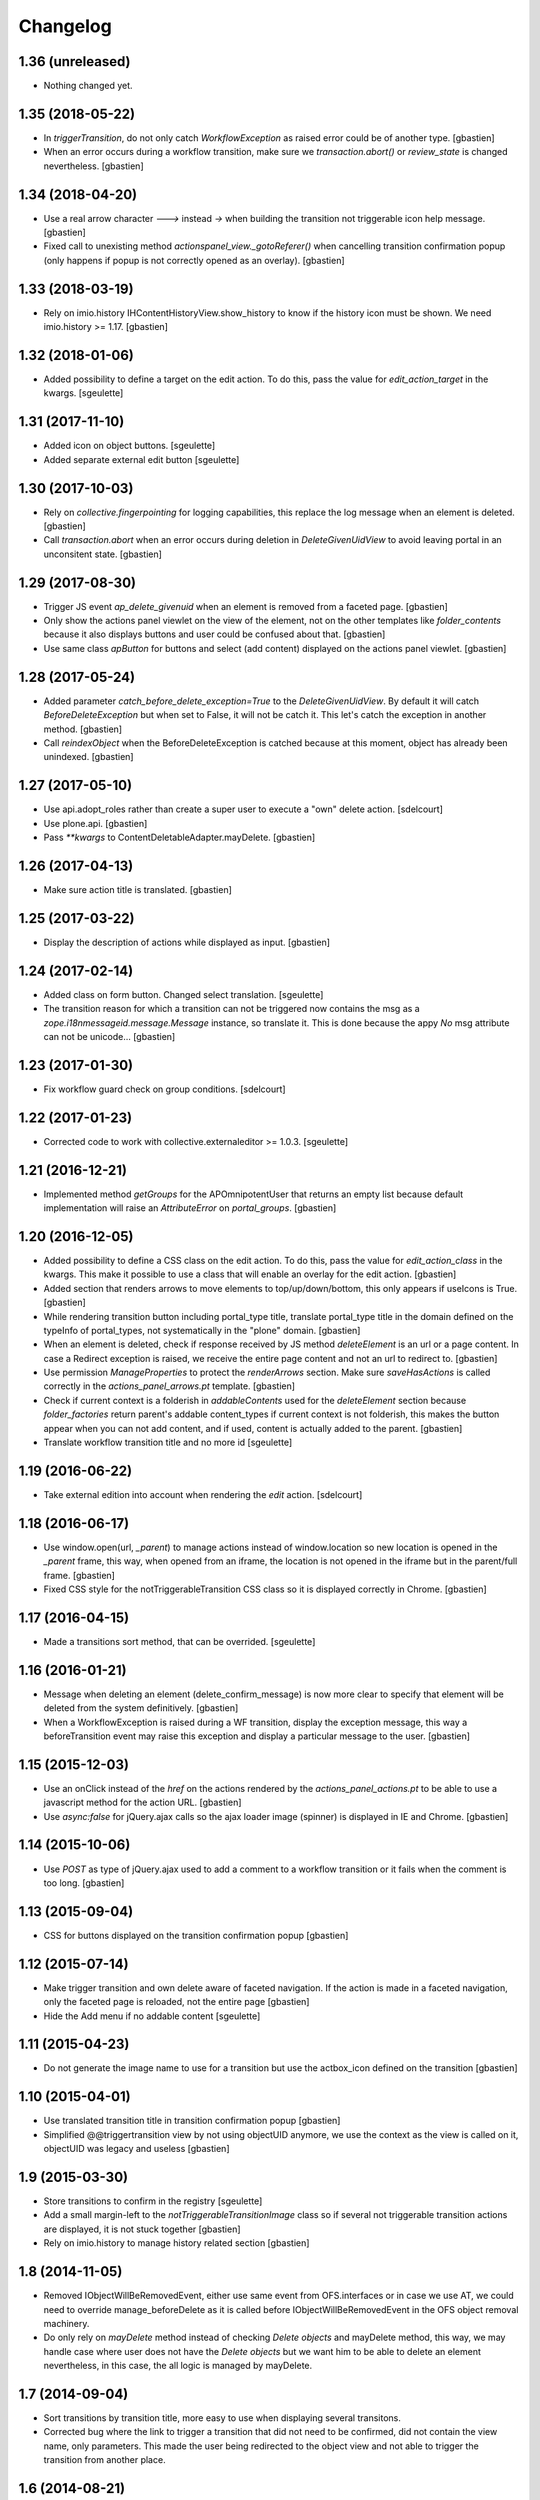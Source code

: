 Changelog
=========

1.36 (unreleased)
-----------------

- Nothing changed yet.


1.35 (2018-05-22)
-----------------

- In `triggerTransition`, do not only catch `WorkflowException` as raised error
  could be of another type.
  [gbastien]
- When an error occurs during a workflow transition, make sure we
  `transaction.abort()` or `review_state` is changed nevertheless.
  [gbastien]

1.34 (2018-04-20)
-----------------

- Use a real arrow character `🡒` instead `->` when building the transition not
  triggerable icon help message.
  [gbastien]
- Fixed call to unexisting method `actionspanel_view._gotoReferer()` when
  cancelling transition confirmation popup (only happens if popup is not
  correctly opened as an overlay).
  [gbastien]

1.33 (2018-03-19)
-----------------

- Rely on imio.history IHContentHistoryView.show_history to know if the history
  icon must be shown.  We need imio.history >= 1.17.
  [gbastien]

1.32 (2018-01-06)
-----------------

- Added possibility to define a target on the edit action. To do this,
  pass the value for `edit_action_target` in the kwargs.
  [sgeulette]

1.31 (2017-11-10)
-----------------

- Added icon on object buttons.
  [sgeulette]
- Added separate external edit button
  [sgeulette]

1.30 (2017-10-03)
-----------------

- Rely on `collective.fingerpointing` for logging capabilities, this replace the
  log message when an element is deleted.
  [gbastien]
- Call `transaction.abort` when an error occurs during deletion in
  `DeleteGivenUidView` to avoid leaving portal in an unconsitent state.
  [gbastien]

1.29 (2017-08-30)
-----------------

- Trigger JS event `ap_delete_givenuid` when an element is removed from a
  faceted page.
  [gbastien]
- Only show the actions panel viewlet on the view of the element, not on the
  other templates like `folder_contents` because it also displays buttons and
  user could be confused about that.
  [gbastien]
- Use same class `apButton` for buttons and select (add content) displayed on
  the actions panel viewlet.
  [gbastien]

1.28 (2017-05-24)
-----------------

- Added parameter `catch_before_delete_exception=True` to the
  `DeleteGivenUidView`.  By default it will catch `BeforeDeleteException`
  but when set to False, it will not be catch it.  This let's catch
  the exception in another method.
  [gbastien]
- Call `reindexObject` when the BeforeDeleteException is catched because at
  this moment, object has already been unindexed.
  [gbastien]

1.27 (2017-05-10)
-----------------

- Use api.adopt_roles rather than create a super user to execute a "own" delete
  action.
  [sdelcourt]
- Use plone.api.
  [gbastien]
- Pass `**kwargs` to ContentDeletableAdapter.mayDelete.
  [gbastien]

1.26 (2017-04-13)
-----------------

- Make sure action title is translated.
  [gbastien]

1.25 (2017-03-22)
-----------------

- Display the description of actions while displayed as input.
  [gbastien]

1.24 (2017-02-14)
-----------------

- Added class on form button.
  Changed select translation.
  [sgeulette]
- The transition reason for which a transition can not be triggered now contains
  the msg as a `zope.i18nmessageid.message.Message` instance, so translate it.
  This is done because the appy `No` msg attribute can not be unicode...
  [gbastien]

1.23 (2017-01-30)
-----------------

- Fix workflow guard check on group conditions.
  [sdelcourt]


1.22 (2017-01-23)
-----------------

- Corrected code to work with collective.externaleditor >= 1.0.3.
  [sgeulette]

1.21 (2016-12-21)
-----------------

- Implemented method `getGroups` for the APOmnipotentUser
  that returns an empty list because default implementation
  will raise an `AttributeError` on `portal_groups`.
  [gbastien]

1.20 (2016-12-05)
-----------------

- Added possibility to define a CSS class on the edit action.  To do this,
  pass the value for `edit_action_class` in the kwargs.  This make it possible
  to use a class that will enable an overlay for the edit action.
  [gbastien]
- Added section that renders arrows to move elements to top/up/down/bottom,
  this only appears if useIcons is True.
  [gbastien]
- While rendering transition button including portal_type title, translate
  portal_type title in the domain defined on the typeInfo of portal_types,
  not systematically in the "plone" domain.
  [gbastien]
- When an element is deleted, check if response received by JS method
  `deleteElement` is an url or a page content.  In case a Redirect exception
  is raised, we receive the entire page content and not an url to redirect to.
  [gbastien]
- Use permission `ManageProperties` to protect the `renderArrows` section.
  Make sure `saveHasActions` is called correctly in the
  `actions_panel_arrows.pt` template.
  [gbastien]
- Check if current context is a folderish in `addableContents` used for the
  `deleteElement` section because `folder_factories` return parent's addable
  content_types if current context is not folderish, this makes the button
  appear when you can not add content, and if used, content is actually added
  to the parent.
  [gbastien]
- Translate workflow transition title and no more id
  [sgeulette]

1.19 (2016-06-22)
-----------------

- Take external edition into account when rendering the `edit` action.
  [sdelcourt]

1.18 (2016-06-17)
-----------------

- Use window.open(url, `_parent`) to manage actions instead of window.location
  so new location is opened in the `_parent` frame, this way, when opened from
  an iframe, the location is not opened in the iframe but in the parent/full
  frame.
  [gbastien]
- Fixed CSS style for the notTriggerableTransition CSS class so it is displayed
  correctly in Chrome.
  [gbastien]

1.17 (2016-04-15)
-----------------

- Made a transitions sort method, that can be overrided.
  [sgeulette]

1.16 (2016-01-21)
-----------------

- Message when deleting an element (delete_confirm_message) is now more
  clear to specify that element will be deleted from the system definitively.
  [gbastien]
- When a WorkflowException is raised during a WF transition, display the exception
  message, this way a beforeTransition event may raise this exception and display
  a particular message to the user.
  [gbastien]


1.15 (2015-12-03)
-----------------

- Use an onClick instead of the `href` on the actions rendered by the
  `actions_panel_actions.pt` to be able to use a javascript method for
  the action URL.
  [gbastien]
- Use `async:false` for jQuery.ajax calls so the ajax loader image (spinner)
  is displayed in IE and Chrome.
  [gbastien]


1.14 (2015-10-06)
-----------------

- Use `POST` as type of jQuery.ajax used to add a comment to a workflow
  transition or it fails when the comment is too long.
  [gbastien]


1.13 (2015-09-04)
-----------------

- CSS for buttons displayed on the transition confirmation popup
  [gbastien]


1.12 (2015-07-14)
-----------------

- Make trigger transition and own delete aware of faceted navigation.
  If the action is made in a faceted navigation, only the faceted page
  is reloaded, not the entire page
  [gbastien]
- Hide the Add menu if no addable content
  [sgeulette]


1.11 (2015-04-23)
-----------------

- Do not generate the image name to use for a transition but
  use the actbox_icon defined on the transition
  [gbastien]


1.10 (2015-04-01)
-----------------

- Use translated transition title in transition confirmation popup
  [gbastien]
- Simplified @@triggertransition view by not using objectUID anymore, we use the context
  as the view is called on it, objectUID was legacy and useless
  [gbastien]


1.9 (2015-03-30)
----------------

- Store transitions to confirm in the registry
  [sgeulette]
- Add a small margin-left to the `notTriggerableTransitionImage` class so if several not
  triggerable transition actions are displayed, it is not stuck together
  [gbastien]
- Rely on imio.history to manage history related section
  [gbastien]

1.8 (2014-11-05)
----------------

- Removed IObjectWillBeRemovedEvent, either use same event from OFS.interfaces or in case we use
  AT, we could need to override manage_beforeDelete as it is called before IObjectWillBeRemovedEvent
  in the OFS object removal machinery.
- Do only rely on `mayDelete` method instead of checking `Delete objects` and mayDelete method,
  this way, we may handle case where user does not have the `Delete objects` but we want him
  to be able to delete an element nevertheless, in this case, the all logic is managed by mayDelete.


1.7 (2014-09-04)
----------------

- Sort transitions by transition title, more easy to use when displaying several transitons.
- Corrected bug where the link to trigger a transition that did not need to be confirmed,
  did not contain the view name, only parameters.  This made the user being redirected to the object
  view and not able to trigger the transition from another place.


1.6 (2014-08-21)
----------------

- Added submethod _findViewablePlace in _computeBackURL where we can manage
  where to redirect the member when he was on the object he just deleted.
  This makes it possible to override only the _findViewable method
  and keep the other part of _computeBackURL that does manage the case when
  the member was not on the object he just deleted.
- Custom action_panels views can now be registered with a different name
  than `actions_panel`.


1.5 (2014-08-20)
----------------

- Adpated _transitionsToConfirm method to be also able to provide custom
  view name to use as confirmation popup.


1.4 (2014-08-19)
----------------

- Moved complete computation of back url when an object is removed to
  _computeBackURL, not only the case when we were on the object we just removed.
- Added CSS class `actionspanel-no-style-table` on the main actions_panel table
  and defined styles for it to remove any border/margin/padding.


1.3 (2014-08-19)
----------------
- Added section that render a link to the object's history if useIcons is True
- Not triggerable transitions are now also displayed using icon if useIcons is True,
  before, not triggerable transitions were always displayed as button, no mater useIcons
  was True or False
- Simplified method that compute addable contents, the default `folder_factories`
  does all the job
- Manage the fact that if after a transition has been triggered on an object,
  this object is not accessible anymore to the current user, it is redirected
  to a viewable place

1.2 (2014-07-01)
----------------
- Do not lookup an object UID in the uid_catalog,
  this fails when using dexterity, use portal_catalog or
  check context UID if element is not indexed
- Do not display a `-` when no actions to display and not using icons
- Implement `__call__` instead of `render` on the actions panel view
  so calling the view is simpler
- Display AddContent actions.

1.1 (2014-04-03)
----------------
- Optimized to be `listing-aware` do some caching by storing not changing parameters
  into the request and so avoid to recompute it each time the view is instanciated
- Corrected bug when a transition was triggered using the confirmation popup and
  resulting object was no more accessible, the popup was recomputed and it raised Unauthorized

1.0 (2014-02-12)
----------------
- Initial release
